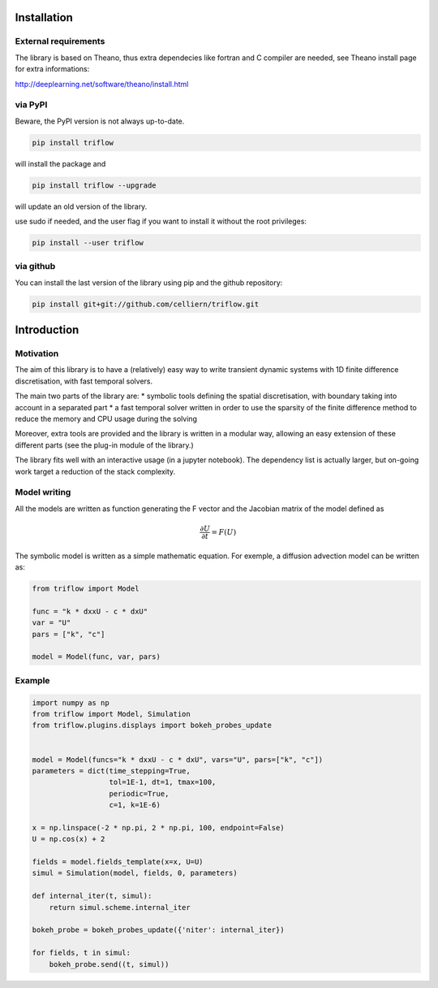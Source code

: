 Installation
===============


External requirements
---------------------

The library is based on Theano, thus extra dependecies like fortran and C compiler are needed, see Theano install page for extra informations:

http://deeplearning.net/software/theano/install.html


via PyPI
---------

Beware, the PyPI version is not always up-to-date.

.. code:: bash

    pip install triflow

will install the package and

.. code:: bash

    pip install triflow --upgrade

will update an old version of the library.

use sudo if needed, and the user flag if you want to install it without the root privileges:

.. code:: bash

    pip install --user triflow

.. via Conda
.. ----------

.. The library is also available on a conda channel (not always up to date) :

.. .. code:: bash

..     conda install -c celliern triflow


via github
-----------

You can install the last version of the library using pip and the github repository:

.. code:: bash

    pip install git+git://github.com/celliern/triflow.git


Introduction
===============

Motivation
-----------------

The aim of this library is to have a (relatively) easy way to write transient dynamic systems with 1D finite difference discretisation, with fast temporal solvers.

The main two parts of the library are:
* symbolic tools defining the spatial discretisation, with boundary taking into account in a separated part
* a fast temporal solver written in order to use the sparsity of the finite difference method to reduce the memory and CPU usage during the solving

Moreover, extra tools are provided and the library is written in a modular way, allowing an easy extension of these different parts (see the plug-in module of the library.)

The library fits well with an interactive usage (in a jupyter notebook). The dependency list is actually larger, but on-going work target a reduction of the stack complexity.

Model writing
-----------------

All the models are written as function generating the F vector and the Jacobian matrix of the model defined as

.. math::

    \frac{\partial U}{\partial t} = F(U)

The symbolic model is written as a simple mathematic equation. For exemple, a diffusion advection model can be written as:

.. code-block:: python3

    from triflow import Model

    func = "k * dxxU - c * dxU"
    var = "U"
    pars = ["k", "c"]

    model = Model(func, var, pars)

Example
-------


.. code-block:: python3

    import numpy as np
    from triflow import Model, Simulation
    from triflow.plugins.displays import bokeh_probes_update


    model = Model(funcs="k * dxxU - c * dxU", vars="U", pars=["k", "c"])
    parameters = dict(time_stepping=True,
                      tol=1E-1, dt=1, tmax=100,
                      periodic=True,
                      c=1, k=1E-6)

    x = np.linspace(-2 * np.pi, 2 * np.pi, 100, endpoint=False)
    U = np.cos(x) + 2

    fields = model.fields_template(x=x, U=U)
    simul = Simulation(model, fields, 0, parameters)

    def internal_iter(t, simul):
        return simul.scheme.internal_iter

    bokeh_probe = bokeh_probes_update({'niter': internal_iter})

    for fields, t in simul:
        bokeh_probe.send((t, simul))

.. _Theano: http://deeplearning.net/software/theano/
.. _Sympy: http://www.sympy.org/en/index.html
.. _Numpy: http://www.sympy.org/en/index.html
.. _scipy sparse column matrix format: https://docs.scipy.org/doc/scipy-0.18.1/reference/generated/scipy.sparse.csc_matrix.html
.. _SuperLU: http://crd-legacy.lbl.gov/~xiaoye/SuperLU/
